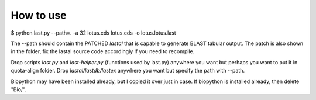 How to use
===========

$ python last.py --path=. -a 32 lotus.cds lotus.cds -o lotus.lotus.last

The --path should contain the PATCHED `lastal` that is capable to generate BLAST
tabular output. The patch is also shown in the folder, fix the lastal source
code accordingly if you need to recompile.

Drop scripts `last.py` and `last-helper.py` (functions used by last.py) anywhere
you want but perhaps you want to put it in quota-align folder. Drop
`lastal/lastdb/lastex` anywhere you want but specify the path with --path.

Biopython may have been installed already, but I copied it over just in case.
If biopython is installed already, then delete "Bio/".
